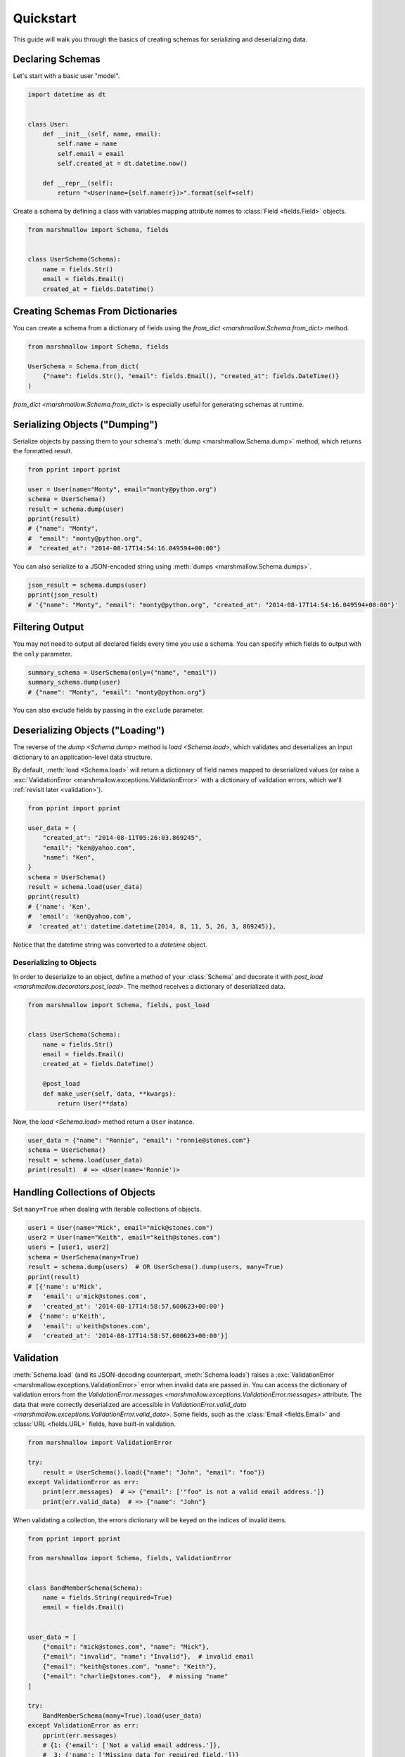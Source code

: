 .. module:: marshmallow

Quickstart
==========

This guide will walk you through the basics of creating schemas for serializing and deserializing data.

Declaring Schemas
-----------------

Let's start with a basic user "model".

.. code-block:: python

    import datetime as dt


    class User:
        def __init__(self, name, email):
            self.name = name
            self.email = email
            self.created_at = dt.datetime.now()

        def __repr__(self):
            return "<User(name={self.name!r})>".format(self=self)


Create a schema by defining a class with variables mapping attribute names to :class:`Field <fields.Field>` objects.

.. code-block:: python

    from marshmallow import Schema, fields


    class UserSchema(Schema):
        name = fields.Str()
        email = fields.Email()
        created_at = fields.DateTime()

.. seealso::

    For a full reference on the available field classes, see the :ref:`API Docs <api_fields>`.

Creating Schemas From Dictionaries
----------------------------------

You can create a schema from a dictionary of fields using the `from_dict <marshmallow.Schema.from_dict>` method.

.. code-block:: python

    from marshmallow import Schema, fields

    UserSchema = Schema.from_dict(
        {"name": fields.Str(), "email": fields.Email(), "created_at": fields.DateTime()}
    )

`from_dict <marshmallow.Schema.from_dict>` is especially useful for generating schemas at runtime.

Serializing Objects ("Dumping")
-------------------------------

Serialize objects by passing them to your schema's :meth:`dump <marshmallow.Schema.dump>` method, which returns the formatted result.

.. code-block:: python

    from pprint import pprint

    user = User(name="Monty", email="monty@python.org")
    schema = UserSchema()
    result = schema.dump(user)
    pprint(result)
    # {"name": "Monty",
    #  "email": "monty@python.org",
    #  "created_at": "2014-08-17T14:54:16.049594+00:00"}

You can also serialize to a JSON-encoded string using :meth:`dumps <marshmallow.Schema.dumps>`.

.. code-block:: python

    json_result = schema.dumps(user)
    pprint(json_result)
    # '{"name": "Monty", "email": "monty@python.org", "created_at": "2014-08-17T14:54:16.049594+00:00"}'

Filtering Output
----------------

You may not need to output all declared fields every time you use a schema. You can specify which fields to output with the ``only`` parameter.

.. code-block:: python

    summary_schema = UserSchema(only=("name", "email"))
    summary_schema.dump(user)
    # {"name": "Monty", "email": "monty@python.org"}

You can also exclude fields by passing in the ``exclude`` parameter.


Deserializing Objects ("Loading")
---------------------------------

The reverse of the `dump <Schema.dump>` method is `load <Schema.load>`, which validates and deserializes 
an input dictionary to an application-level data structure. 

By default, :meth:`load <Schema.load>` will return a dictionary of field names mapped to deserialized values (or raise a :exc:`ValidationError <marshmallow.exceptions.ValidationError>` 
with a dictionary of validation errors, which we'll :ref:`revisit later <validation>`).

.. code-block:: python

    from pprint import pprint

    user_data = {
        "created_at": "2014-08-11T05:26:03.869245",
        "email": "ken@yahoo.com",
        "name": "Ken",
    }
    schema = UserSchema()
    result = schema.load(user_data)
    pprint(result)
    # {'name': 'Ken',
    #  'email': 'ken@yahoo.com',
    #  'created_at': datetime.datetime(2014, 8, 11, 5, 26, 3, 869245)},

Notice that the datetime string was converted to a `datetime` object.

Deserializing to Objects
++++++++++++++++++++++++

In order to deserialize to an object, define a method of your :class:`Schema` and decorate it with `post_load <marshmallow.decorators.post_load>`. The method receives a dictionary of deserialized data.

.. code-block:: python

    from marshmallow import Schema, fields, post_load


    class UserSchema(Schema):
        name = fields.Str()
        email = fields.Email()
        created_at = fields.DateTime()

        @post_load
        def make_user(self, data, **kwargs):
            return User(**data)

Now, the `load <Schema.load>` method return a ``User`` instance.

.. code-block:: python

    user_data = {"name": "Ronnie", "email": "ronnie@stones.com"}
    schema = UserSchema()
    result = schema.load(user_data)
    print(result)  # => <User(name='Ronnie')>

Handling Collections of Objects
-------------------------------

Set ``many=True`` when dealing with iterable collections of objects.

.. code-block:: python

    user1 = User(name="Mick", email="mick@stones.com")
    user2 = User(name="Keith", email="keith@stones.com")
    users = [user1, user2]
    schema = UserSchema(many=True)
    result = schema.dump(users)  # OR UserSchema().dump(users, many=True)
    pprint(result)
    # [{'name': u'Mick',
    #   'email': u'mick@stones.com',
    #   'created_at': '2014-08-17T14:58:57.600623+00:00'}
    #  {'name': u'Keith',
    #   'email': u'keith@stones.com',
    #   'created_at': '2014-08-17T14:58:57.600623+00:00'}]


.. _validation:

Validation
----------

:meth:`Schema.load` (and its JSON-decoding counterpart, :meth:`Schema.loads`) raises a :exc:`ValidationError <marshmallow.exceptions.ValidationError>` error when invalid data are passed in. You can access the dictionary of validation errors from the `ValidationError.messages <marshmallow.exceptions.ValidationError.messages>` attribute. The data that were correctly deserialized are accessible in `ValidationError.valid_data <marshmallow.exceptions.ValidationError.valid_data>`. Some fields, such as the :class:`Email <fields.Email>` and :class:`URL <fields.URL>` fields, have built-in validation.

.. code-block:: python

    from marshmallow import ValidationError

    try:
        result = UserSchema().load({"name": "John", "email": "foo"})
    except ValidationError as err:
        print(err.messages)  # => {"email": ['"foo" is not a valid email address.']}
        print(err.valid_data)  # => {"name": "John"}


When validating a collection, the errors dictionary will be keyed on the indices of invalid items.

.. code-block:: python

    from pprint import pprint

    from marshmallow import Schema, fields, ValidationError


    class BandMemberSchema(Schema):
        name = fields.String(required=True)
        email = fields.Email()


    user_data = [
        {"email": "mick@stones.com", "name": "Mick"},
        {"email": "invalid", "name": "Invalid"},  # invalid email
        {"email": "keith@stones.com", "name": "Keith"},
        {"email": "charlie@stones.com"},  # missing "name"
    ]

    try:
        BandMemberSchema(many=True).load(user_data)
    except ValidationError as err:
        pprint(err.messages)
        # {1: {'email': ['Not a valid email address.']},
        #  3: {'name': ['Missing data for required field.']}}

You can perform additional validation for a field by passing the ``validate`` argument.
There are a number of built-in validators in the :ref:`marshmallow.validate <api_validators>` module.

.. code-block:: python

    from pprint import pprint

    from marshmallow import Schema, fields, validate, ValidationError


    class UserSchema(Schema):
        name = fields.Str(validate=validate.Length(min=1))
        permission = fields.Str(validate=validate.OneOf(["read", "write", "admin"]))
        age = fields.Int(validate=validate.Range(min=18, max=40))


    in_data = {"name": "", "permission": "invalid", "age": 71}
    try:
        UserSchema().load(in_data)
    except ValidationError as err:
        pprint(err.messages)
        # {'age': ['Must be greater than or equal to 18 and less than or equal to 40.'],
        #  'name': ['Shorter than minimum length 1.'],
        #  'permission': ['Must be one of: read, write, admin.']}


You may implement your own validation functions.

.. code-block:: python

    from marshmallow import Schema, fields, ValidationError


    def validate_quantity(n):
        if n < 0:
            raise ValidationError("Quantity must be greater than 0.")
        if n > 30:
            raise ValidationError("Quantity must not be greater than 30.")


    class ItemSchema(Schema):
        quantity = fields.Integer(validate=validate_quantity)


    in_data = {"quantity": 31}
    try:
        result = ItemSchema().load(in_data)
    except ValidationError as err:
        print(err.messages)  # => {'quantity': ['Quantity must not be greater than 30.']}

You may also pass a collection (list, tuple, generator) of callables to ``validate``.

.. warning::

    Validation occurs on deserialization but not on serialization. 
    To improve serialization performance, data passed to :meth:`Schema.dump` 
    are considered valid.

.. seealso::

    You can register a custom error handler function for a schema by overriding the 
    :func:`handle_error <Schema.handle_error>` method. 
    See the :doc:`Extending Schemas <extending>` page for more info.

.. seealso::

    Need schema-level validation? See the :ref:`Extending Schemas <schemavalidation>` page.


Field Validators as Methods
+++++++++++++++++++++++++++

It is sometimes convenient to write validators as methods. Use the `validates <marshmallow.decorators.validates>` decorator to register field validator methods.

.. code-block:: python

    from marshmallow import fields, Schema, validates, ValidationError


    class ItemSchema(Schema):
        quantity = fields.Integer()

        # You can use the order parameter to allow validations to be executed first
        # If the order value is large, execute first, and the default value of order is 0
        @validates("quantity")
        def validate_quantity(self, value):
            if value < 0:
                raise ValidationError("Quantity must be greater than 0.")
            if value > 30:
                raise ValidationError("Quantity must not be greater than 30.")


Required Fields
---------------

Make a field required by passing ``required=True``. An error will be raised if the the value is missing from the input to :meth:`Schema.load`.

To customize the error message for required fields, pass a `dict` with a ``required`` key as the ``error_messages`` argument for the field.

.. code-block:: python

    from pprint import pprint

    from marshmallow import Schema, fields, ValidationError


    class UserSchema(Schema):
        name = fields.String(required=True)
        age = fields.Integer(required=True, error_messages={"required": "Age is required."})
        city = fields.String(
            required=True,
            error_messages={"required": {"message": "City required", "code": 400}},
        )
        email = fields.Email()


    try:
        result = UserSchema().load({"email": "foo@bar.com"})
    except ValidationError as err:
        pprint(err.messages)
        # {'age': ['Age is required.'],
        # 'city': {'code': 400, 'message': 'City required'},
        # 'name': ['Missing data for required field.']}


Partial Loading
---------------

When using the same schema in multiple places, you may only want to skip ``required``
validation by passing ``partial``.

.. code-block:: python

    class UserSchema(Schema):
        name = fields.String(required=True)
        age = fields.Integer(required=True)


    result = UserSchema().load({"age": 42}, partial=("name",))
    # OR UserSchema(partial=('name',)).load({'age': 42})
    print(result)  # => {'age': 42}

You can ignore missing fields entirely by setting ``partial=True``.

.. code-block:: python

    class UserSchema(Schema):
        name = fields.String(required=True)
        age = fields.Integer(required=True)


    result = UserSchema().load({"age": 42}, partial=True)
    # OR UserSchema(partial=True).load({'age': 42})
    print(result)  # => {'age': 42}

Specifying Defaults
-------------------

`missing` specifies the default deserialization value for a field.
Likewise, `default` specifies the default serialization value.

.. code-block:: python

    class UserSchema(Schema):
        id = fields.UUID(missing=uuid.uuid1)
        birthdate = fields.DateTime(default=dt.datetime(2017, 9, 29))


    UserSchema().load({})
    # {'id': UUID('337d946c-32cd-11e8-b475-0022192ed31b')}
    UserSchema().dump({})
    # {'birthdate': '2017-09-29T00:00:00+00:00'}

.. _unknown:

Handling Unknown Fields
-----------------------

By default, :meth:`load <Schema.load>` will raise a :exc:`ValidationError <marshmallow.exceptions.ValidationError>` if it encounters a key with no matching ``Field`` in the schema.

This behavior can be modified with the ``unknown`` option, which accepts one of the following:

- `RAISE <marshmallow.utils.RAISE>` (default): raise a :exc:`ValidationError <marshmallow.exceptions.ValidationError>`
  if there are any unknown fields
- `EXCLUDE <marshmallow.utils.EXCLUDE>`: exclude unknown fields
- `INCLUDE <marshmallow.utils.INCLUDE>`: accept and include the unknown fields

You can specify ``unknown`` in the *class Meta* of your `Schema`,

.. code-block:: python

    from marshmallow import Schema, INCLUDE


    class UserSchema(Schema):
        class Meta:
            unknown = INCLUDE

at instantiation time,

.. code-block:: python

    schema = UserSchema(unknown=INCLUDE)

or when calling `load <Schema.load>`.

.. code-block:: python

    UserSchema().load(data, unknown=INCLUDE)

The ``unknown`` option value set in :meth:`load <Schema.load>` will override the value applied at instantiation time, which itself will override the value defined in the *class Meta*.

This order of precedence allows you to change the behavior of a schema for different contexts.


Validation Without Deserialization
----------------------------------

If you only need to validate input data (without deserializing to an object), you can use :meth:`Schema.validate`.

.. code-block:: python

    errors = UserSchema().validate({"name": "Ronnie", "email": "invalid-email"})
    print(errors)  # {'email': ['Not a valid email address.']}


"Read-only" and "Write-only" Fields
-----------------------------------

In the context of a web API, the ``dump_only`` and ``load_only`` parameters are conceptually equivalent to "read-only" and "write-only" fields, respectively.

.. code-block:: python

    class UserSchema(Schema):
        name = fields.Str()
        # password is "write-only"
        password = fields.Str(load_only=True)
        # created_at is "read-only"
        created_at = fields.DateTime(dump_only=True)

.. warning::

    When loading, dump-only fields are considered unknown. If the ``unknown`` option is set to ``INCLUDE``, values with keys corresponding to those fields are therefore loaded with no validation.

Specifying Serialization/Deserialization Keys
---------------------------------------------

Schemas will (de)serialize an input dictionary from/to an output dictionary whose keys are identical to the field names.
If you are consuming and producing data that does not match your schema, you can specify the output keys via the `data_key` argument.

.. code-block:: python

    class UserSchema(Schema):
        name = fields.String()
        email = fields.Email(data_key="emailAddress")


    s = UserSchema()

    data = {"name": "Mike", "email": "foo@bar.com"}
    result = s.dump(data)
    # {'name': u'Mike',
    # 'emailAddress': 'foo@bar.com'}

    data = {"name": "Mike", "emailAddress": "foo@bar.com"}
    result = s.load(data)
    # {'name': u'Mike',
    # 'email': 'foo@bar.com'}


.. _meta_options:

Implicit Field Creation
-----------------------

When your model has many attributes, specifying the field type for every attribute can get repetitive, especially when many of the attributes are already native Python datatypes.

The ``fields`` option allows you to specify implicitly-created fields. Marshmallow will choose an appropriate field type based on the attribute's type.

Let's refactor our User schema to be more concise.

.. code-block:: python

    class UserSchema(Schema):
        uppername = fields.Function(lambda obj: obj.name.upper())

        class Meta:
            fields = ("name", "email", "created_at", "uppername")

Note that ``name`` will be automatically formatted as a :class:`String <marshmallow.fields.String>` and ``created_at`` will be formatted as a :class:`DateTime <marshmallow.fields.DateTime>`.

.. note::

    If instead you want to specify which field names to include *in addition* to the explicitly declared fields, you can use the ``additional`` option.

    The schema below is equivalent to above:

    .. code-block:: python

        class UserSchema(Schema):
            uppername = fields.Function(lambda obj: obj.name.upper())

            class Meta:
                # No need to include 'uppername'
                additional = ("name", "email", "created_at")

Ordering Output
---------------

To maintain field ordering, set the ``ordered`` option to `True`. This will instruct marshmallow to serialize data to a `collections.OrderedDict`.

.. code-block:: python

    from collections import OrderedDict
    from pprint import pprint

    from marshmallow import Schema, fields


    class UserSchema(Schema):
        first_name = fields.String()
        last_name = fields.String()
        email = fields.Email()

        class Meta:
            ordered = True


    u = User("Charlie", "Stones", "charlie@stones.com")
    schema = UserSchema()
    result = schema.dump(u)
    assert isinstance(result, OrderedDict)
    pprint(result, indent=2)
    #  OrderedDict([('first_name', 'Charlie'),
    #              ('last_name', 'Stones'),
    #              ('email', 'charlie@stones.com')])

Next Steps
----------

- Need to represent relationships between objects? See the :doc:`Nesting Schemas <nesting>` page.
- Want to create your own field type? See the :doc:`Custom Fields <custom_fields>` page.
- Need to add schema-level validation, post-processing, or error handling behavior? See the :doc:`Extending Schemas <extending>` page.
- For example applications using marshmallow, check out the :doc:`Examples <examples>` page.
